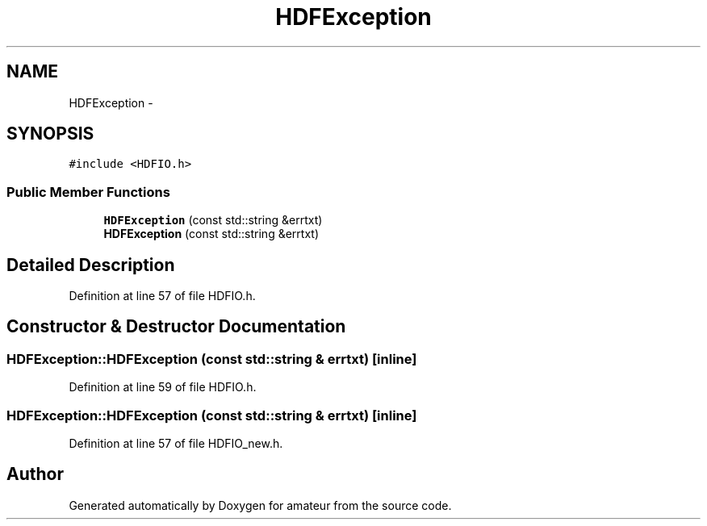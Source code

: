 .TH "HDFException" 3 "10 May 2010" "Version 0.1" "amateur" \" -*- nroff -*-
.ad l
.nh
.SH NAME
HDFException \- 
.SH SYNOPSIS
.br
.PP
.PP
\fC#include <HDFIO.h>\fP
.SS "Public Member Functions"

.in +1c
.ti -1c
.RI "\fBHDFException\fP (const std::string &errtxt)"
.br
.ti -1c
.RI "\fBHDFException\fP (const std::string &errtxt)"
.br
.in -1c
.SH "Detailed Description"
.PP 
Definition at line 57 of file HDFIO.h.
.SH "Constructor & Destructor Documentation"
.PP 
.SS "HDFException::HDFException (const std::string & errtxt)\fC [inline]\fP"
.PP
Definition at line 59 of file HDFIO.h.
.SS "HDFException::HDFException (const std::string & errtxt)\fC [inline]\fP"
.PP
Definition at line 57 of file HDFIO_new.h.

.SH "Author"
.PP 
Generated automatically by Doxygen for amateur from the source code.
